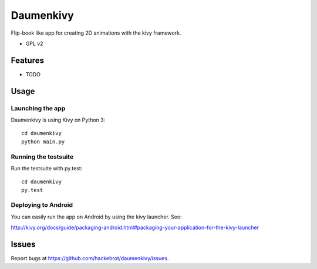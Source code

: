 ===============================
Daumenkivy
===============================

Flip-book like app for creating 2D animations with the kivy framework.

* GPL v2

Features
--------

* TODO

Usage
-----

Launching the app
~~~~~~~~~~~~~~~~~

Daumenkivy is using Kivy on Python 3::

    cd daumenkivy 
    python main.py

Running the testsuite
~~~~~~~~~~~~~~~~~~~~~

Run the testsuite with py.test::

    cd daumenkivy 
    py.test

Deploying to Android
~~~~~~~~~~~~~~~~~~~~

You can easily run the app on Android by using the kivy launcher. See:

http://kivy.org/docs/guide/packaging-android.html#packaging-your-application-for-the-kivy-launcher

Issues
------

Report bugs at https://github.com/hackebrot/daumenkivy/issues.
